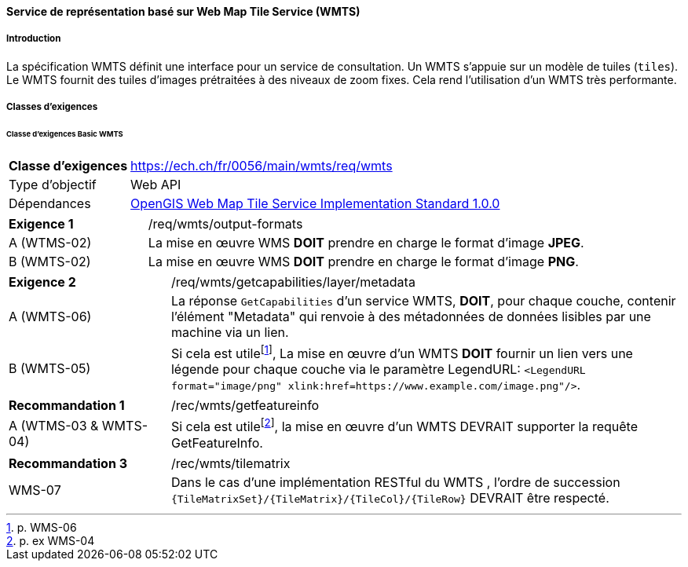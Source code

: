 ==== Service de représentation basé sur Web Map Tile Service (WMTS)
===== Introduction

La spécification WMTS définit une interface pour un service de consultation. Un WMTS s'appuie sur un modèle de tuiles (`tiles`). Le WMTS fournit des tuiles d'images prétraitées à des niveaux de zoom fixes. Cela rend l'utilisation d'un WMTS très performante.

===== Classes d'exigences
====== Classe d’exigences Basic WMTS

[width="100%",cols="24%,76%",options="noheader",]
|===
|*Classe d’exigences* |https://ech.ch/fr/0056/main/wmts/req/wmts
|Type d’objectif |Web API
|Dépendances |https://portal.ogc.org/files/?artifact_id=35326[OpenGIS Web Map Tile Service Implementation Standard 1.0.0]
|===

[width="100%",cols="24%,76%",options="noheader",]
|===
|*Exigence 1* |/req/wmts/output-formats
|A (WTMS-02) |La mise en œuvre WMS *DOIT* prendre en charge le format d'image *JPEG*.
|B (WMTS-02) |La mise en œuvre WMS *DOIT* prendre en charge le format d'image *PNG*.
|===

[width="100%",cols="24%,76%",options="noheader",]
|===
|*Exigence 2* |/req/wmts/getcapabilities/layer/metadata
|A (WMTS-06) |La réponse `GetCapabilities` d'un service WMTS, *DOIT*, pour chaque couche, contenir l'élément "Metadata" qui renvoie à des métadonnées de données lisibles par une machine via un lien.
|B (WMTS-05) |Si cela est utile{empty}footnote:[p. WMS-06], La mise en œuvre d'un WMTS *DOIT* fournir un lien vers une légende pour chaque couche via le paramètre LegendURL: `<LegendURL format="image/png" xlink:href=https://www.example.com/image.png"/>`.
|===

[width="100%",cols="24%,76%",options="noheader",]
|===
|*Recommandation 1* |/rec/wmts/getfeatureinfo
|A (WTMS-03 & WMTS-04) |Si cela est utile{empty}footnote:[p. ex WMS-04], la mise en œuvre d'un WMTS DEVRAIT supporter la requête GetFeatureInfo.
|===

[width="100%",cols="24%,76%",options="noheader",]
|===
|*Recommandation 3* |/rec/wmts/tilematrix
|WMS-07 |Dans le cas d’une implémentation RESTful du WMTS , l’ordre de succession `{TileMatrixSet}/{TileMatrix}/{TileCol}/{TileRow}` DEVRAIT être respecté.
|===
